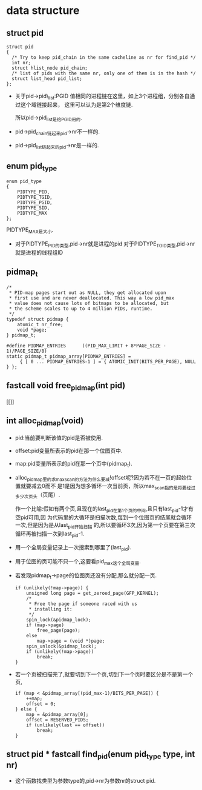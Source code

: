 #+STARTUP: showall
* data structure
** struct pid
  #+BEGIN_EXAMPLE
  struct pid
  {
  	/* Try to keep pid_chain in the same cacheline as nr for find_pid */
  	int nr;
  	struct hlist_node pid_chain;
  	/* list of pids with the same nr, only one of them is in the hash */
  	struct list_head pid_list;
  };
  #+END_EXAMPLE

- 关于pid->pid\_list:PGID 值相同的进程链在这里，如上3个进程组，分别各自通过这个域链接起来，
  这里可以认为是第2个维度链.

  所以pid->pid_list是给PGID用的.
- pid->pid_chain链起来pid->nr不一样的.
- pid->pid_list链起来的pid->nr是一样的.
** enum pid_type
   #+BEGIN_EXAMPLE
enum pid_type
{
	PIDTYPE_PID,
	PIDTYPE_TGID,
	PIDTYPE_PGID,
	PIDTYPE_SID,
	PIDTYPE_MAX
};
   #+END_EXAMPLE

   PIDTYPE_MAX是大小.
- 对于PIDTYPE_PID的类型,pid->nr就是进程的pid
  对于PIDTYPE_TGID类型,pid->nr就是进程的线程组ID
** pidmap_t
   #+BEGIN_EXAMPLE
/*
 * PID-map pages start out as NULL, they get allocated upon
 * first use and are never deallocated. This way a low pid_max
 * value does not cause lots of bitmaps to be allocated, but
 * the scheme scales to up to 4 million PIDs, runtime.
 */
typedef struct pidmap {
	atomic_t nr_free;
	void *page;
} pidmap_t;
   #+END_EXAMPLE
   #+BEGIN_EXAMPLE
#define PIDMAP_ENTRIES		((PID_MAX_LIMIT + 8*PAGE_SIZE - 1)/PAGE_SIZE/8)
static pidmap_t pidmap_array[PIDMAP_ENTRIES] =
	 { [ 0 ... PIDMAP_ENTRIES-1 ] = { ATOMIC_INIT(BITS_PER_PAGE), NULL } };
   #+END_EXAMPLE
** fastcall void free_pidmap(int pid)
[[]]
** int alloc_pidmap(void)
- pid:当前要判断该值的pid是否被使用.
- offset:pid变量所表示的pid在那一个位图页中.
- map:pid变量所表示的pid在那一个页中(pidmap_t).
- alloc_pidmap里的求max_scan的方法为什么要减!offset呢?因为若不在一页的起始位置就要减去0而不
  是1是因为想多循环一次当前页，所以max_scan指的是将要经过多少次页头（页尾）.

  作一个比喻:假如有两个页,且现在的last_pid在第1个页的中间,且只有last_pid-1才有空pid可用,因
  为代码里的大循环是扫描次数,每到一个位图页的结尾就会循环一次,但是因为是从last_pid开始扫描
  的,所以要循环3次,因为第一个页要在第三次循环再被扫描一次到last_pid-1.
- 用一个全局变量记录上一次搜索到哪里了(last_pid).
- 用于位图的页可能不只一个,这要看pid_max这个全局变量.
- 若发现pidmap_t->page的位图页还没有分配,那么就分配一页.
  #+BEGIN_EXAMPLE
  		if (unlikely(!map->page)) {
			unsigned long page = get_zeroed_page(GFP_KERNEL);
			/*
			 * Free the page if someone raced with us
			 * installing it:
			 */
			spin_lock(&pidmap_lock);
			if (map->page)
				free_page(page);
			else
				map->page = (void *)page;
			spin_unlock(&pidmap_lock);
			if (unlikely(!map->page))
				break;
		}
  #+END_EXAMPLE 
- 若一个页被扫描完了,就要切到下一个页,切到下一个页时要区分是不是第一个页,
  #+BEGIN_EXAMPLE
		if (map < &pidmap_array[(pid_max-1)/BITS_PER_PAGE]) {
			++map;
			offset = 0;
		} else {
			map = &pidmap_array[0];
			offset = RESERVED_PIDS;
			if (unlikely(last == offset))
				break;
		}
  #+END_EXAMPLE
** struct pid * fastcall find_pid(enum pid_type type, int nr)
- 这个函数找类型为参数type的,pid->nr为参数nr的struct pid.
